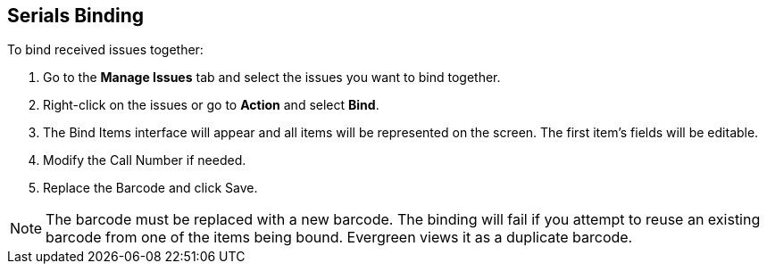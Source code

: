Serials Binding
---------------

To bind received issues together:

. Go to the *Manage Issues* tab and select the issues you want to bind together.
. Right-click on the issues or go to *Action* and select *Bind*.
. The Bind Items interface will appear and all items will be represented on the screen. The first item’s fields will be editable.
. Modify the Call Number if needed.
. Replace the Barcode and click Save.

NOTE: The barcode must be replaced with a new barcode. The binding will fail if you attempt to reuse an existing barcode from one of the items being bound. Evergreen views it as a duplicate barcode.
